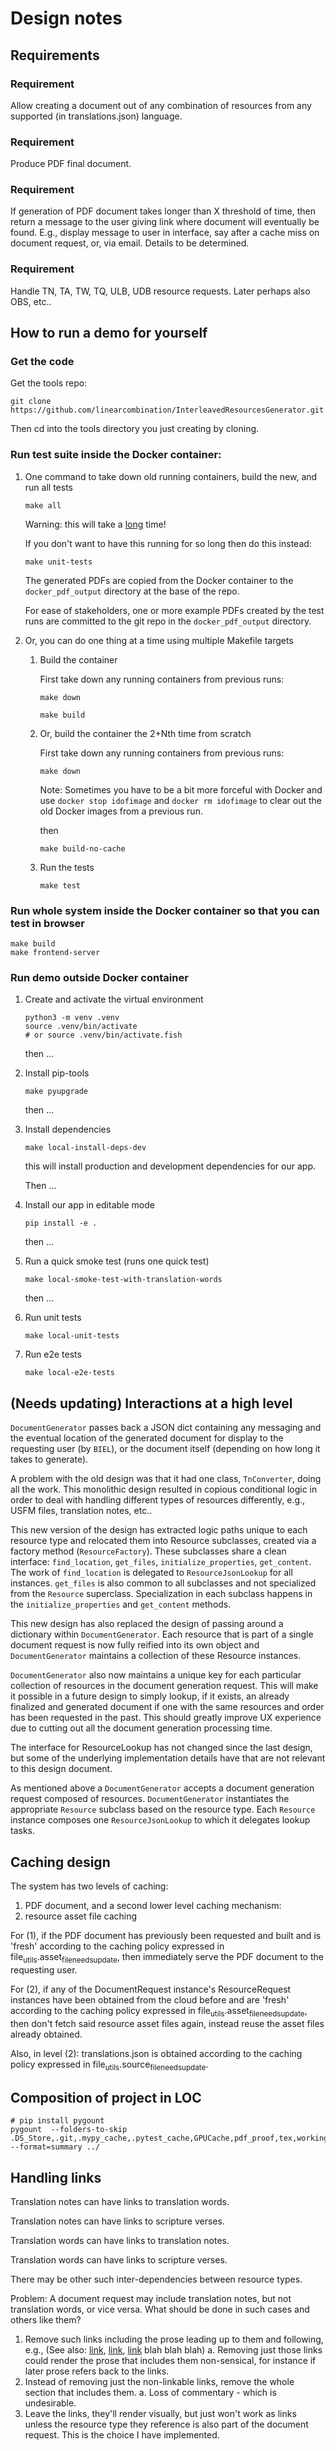 #+AUTHOR:
* Design notes
** Requirements
*** Requirement
Allow creating a document out of any combination of resources from any
supported (in translations.json) language.
*** Requirement
Produce PDF final document.
*** Requirement
If generation of PDF document takes longer than X threshold of time,
then return a message to the user giving link where document will
eventually be found. E.g., display message to user in interface, say
after a cache miss on document request, or, via email. Details to be
determined.
*** Requirement
Handle TN, TA, TW, TQ, ULB, UDB resource requests. Later perhaps also
OBS, etc..
** How to run a demo for yourself
*** Get the code
Get the tools repo:

#+begin_src shell
git clone https://github.com/linearcombination/InterleavedResourcesGenerator.git
#+end_src

Then cd into the tools directory you just creating by cloning.
*** Run test suite inside the Docker container:
**** One command to take down old running containers, build the new, and run all tests
#+begin_src shell
make all
#+end_src

Warning: this will take a _long_ time!

If you don't want to have this running for so long then do this
instead:

#+begin_src shell
make unit-tests
#+end_src

The generated PDFs are copied from the Docker container to the
=docker_pdf_output= directory at the base of the repo.

For ease of stakeholders, one or more example PDFs created by the test
runs are committed to the git repo in the =docker_pdf_output=
directory.
**** Or, you can do one thing at a time using multiple Makefile targets
***** Build the container

First take down any running containers from previous runs:

#+begin_src shell
make down
#+end_src

#+begin_src shell
make build
#+end_src
***** Or, build the container the 2+Nth time from scratch

First take down any running containers from previous runs:

#+begin_src shell
make down
#+end_src

Note: Sometimes you have to be a bit more forceful with Docker and use
=docker stop idofimage= and =docker rm idofimage= to clear out the old
Docker images from a previous run.

then

#+begin_src shell
make build-no-cache
#+end_src


***** Run the tests
#+begin_src shell
make test
#+end_src
*** Run whole system inside the Docker container so that you can test in browser
#+begin_src shell
make build
make frontend-server
#+end_src
*** Run demo outside Docker container
**** Create and activate the virtual environment

#+begin_src shell
python3 -m venv .venv
source .venv/bin/activate
# or source .venv/bin/activate.fish
#+end_src

then ...

**** Install pip-tools
#+begin_src shell
make pyupgrade
#+end_src

then ...

**** Install dependencies
#+begin_src shell
make local-install-deps-dev
#+end_src

this will install production and development dependencies for our app.

Then ...

**** Install our app in editable mode

#+begin_src shell
pip install -e .
#+end_src

then ...

**** Run a quick smoke test (runs one quick test)
#+begin_src shell
make local-smoke-test-with-translation-words
#+end_src

then ...
**** Run unit tests
#+begin_src shell
make local-unit-tests
#+end_src

**** Run e2e tests
#+begin_src shell
make local-e2e-tests
#+end_src

** (Needs updating) Interactions at a high level

#+begin_src plantuml :file wa_design_sequence_diagram1.png :exports results
UI_biel -> app.document_endpoint: JSON document resources request
app.document_endopint -> DocumentGenerator: instantiate DocumentGenerator\npassing resources from request
#+end_src

#+RESULTS:
[[file:wa_design_sequence_diagram1.png]]


=DocumentGenerator= passes back a JSON dict containing any messaging and
the eventual location of the generated document for display to the
requesting user (by =BIEL=), or the document itself (depending on how
long it takes to generate).

#+begin_src plantuml :file wa_design_sequence_diagram2.png :exports results
DocumentGenerator -> DocumentGenerator: generate document request key unique to set of resources requested, e.g., a request for two resources: ml-ulb-gen-en-ulb-wa-gen.
DocumentGenerator -> ResourceFactory: using Factory Method design pattern, for each resource, instantiate Resource subclasses from document request based on resource type
DocumentGenerator <- ResourceFactory: Return either USFMResource, TAResource, TNResource, TQResource, TWResource
Resource ->  Resource: find location
Resource ->  ResourceJsonLookup: lookup: find URL for resource
Resource <-- ResourceJsonLookup: return URL
Resource ->  Resource: get (clone or download) associated files from URL
Resource <-- Resource: remember locations of acquired files
Resource -> Resource: initialize other instance vars of resource based on acquired files
Resource -> Resource: get content, i.e., convert Resource's content to HTML
DocumentGenerator -> DocumentGenerator: for each resource, concatenate each Resources' HTML
DocumentGenerator -> DocumentGenerator: enclose concatenated HTML bodies in an HTML and body element with styling
DocumentGenerator -> DocumentGenerator: convert HTML to PDF using pandoc
#+end_src

#+RESULTS:
[[file:wa_design_sequence_diagram2.png]]


A problem with the old design was that it had one class, =TnConverter=,
doing all the work. This monolithic design resulted in copious
conditional logic in order to deal with handling different types of
resources differently, e.g., USFM files, translation notes, etc..

This new version of the design has extracted logic paths unique to
each resource type and relocated them into Resource subclasses,
created via a factory method (=ResourceFactory=). These subclasses share
a clean interface: =find_location=, =get_files=, =initialize_properties=,
=get_content=. The work of =find_location= is delegated to
=ResourceJsonLookup= for all instances. =get_files= is also common to all
subclasses and not specialized from the =Resource= superclass.
Specialization in each subclass happens in the =initialize_properties=
and =get_content= methods.

This new design has also replaced the design of passing around a
dictionary within =DocumentGenerator=. Each resource that is part of a
single document request is now fully reified into its own object and
=DocumentGenerator= maintains a collection of these Resource instances.

=DocumentGenerator= also now maintains a unique key for each particular
collection of resources in the document generation request. This will
make it possible in a future design to simply lookup, if it exists, an
already finalized and generated document if one with the same
resources and order has been requested in the past. This should
greatly improve UX experience due to cutting out all the document
generation processing time.

#+begin_src plantuml :file wa_design_class_diagram_resources.png :exports results
Resource *-- ResourceJsonLookup
Resource : find_location()
Resource : get_files()
Resource : {abstract} initialize_properties()
Resource : {abstract} get_content()
note top of Resource: Partially abstract superclass that handles behavior common to all resources
Resource <|-- USFMResource
' USFMResource : +find_location()
' USFMResource : +get_files()
USFMResource : +initialize_properties()
USFMResource : +get_content()
Resource <|-- TResource
TResource : +_discover_layout()
TResource : +_convert_md2html()
note top of TResource: superclass that handles behavior common to all non-USFM resources
TResource <|-- TNResource
' TNResource : +find_location()
' TNResource : +get_files()
TNResource : +ihitialize_properties()
TNResource : +get_content()
TResource <|-- TAResource
' TAResource : +find_location()
' TAResource : +get_files()
TAResource : +ihitialize_properties()
TAResource : +get_content()
TResource <|-- TQResource
' TQResource : +find_location()
' TQResource : +get_files()
TQResource : +ihitialize_properties()
TQResource : +get_content()
TResource <|-- TWResource
' TWResource : +find_location()
' TWResource : +get_files()
TWResource : +ihitialize_properties()
TWResource : +get_content()
#+end_src

#+RESULTS:
[[file:wa_design_class_diagram_resources.png]]


The interface for ResourceLookup has not changed since the last
design, but some of the underlying implementation details have that
are not relevant to this design document.

#+begin_src plantuml :file wa_design_class_diagram.png :exports results
ResourceLookup <|-- ResourceJsonLookup
ResourceLookup : {abstract} lookup()
note top of ResourceLookup : Abstract superclass which exists only\nfor documentation and design looking\nforward to ResourceGraphQLLookup.\nIt is definitely not necessary for the system to work
ResourceJsonLookup : +lookup()
ResourceLookup <|-- ResourceGraphQLLookup
note bottom of ResourceGraphQLLookup : Does not currently exist,\n but could replace ResourceJsonLookup one day.\nWith this design, call sites could largely\nremain unchanged.
ResourceGraphQLLookup : +lookup()
#+end_src

#+RESULTS:
[[file:wa_design_class_diagram.png]]


As mentioned above a =DocumentGenerator= accepts a document generation
request composed of resources. =DocumentGenerator= instantiates the
appropriate =Resource= subclass based on the resource type. Each
=Resource= instance composes one =ResourceJsonLookup= to which it delegates
lookup tasks.

#+begin_src plantuml :file wa_design_class_diagram2.png :exports results
DocumentGenerator o-- Resource
Resource *-- ResourceJsonLookup
note top of DocumentGenerator : This used to be called TnConverter.
note bottom of Resource : Already discussed above, e.g., USFMResource, TAResource, TNResource, TQResource, or TWResource
note bottom of ResourceJsonLookup : This is where the translations.json API is queried
#+end_src

#+RESULTS:
[[file:wa_design_class_diagram2.png]]

** Caching design
The system has two levels of caching:
1. PDF document,
   and a second lower level caching mechanism:
2. resource asset file caching

For (1), if the PDF document has previously been requested and built
and is 'fresh' according to the caching policy expressed in
file_utils.asset_file_needs_update, then immediately serve the PDF
document to the requesting user.

For (2), if any of the DocumentRequest instance's ResourceRequest
instances have been obtained from the cloud before and are 'fresh'
according to the caching policy expressed in
file_utils.asset_file_needs_update, then don't fetch said resource asset
files again, instead reuse the asset files already obtained.

Also, in level (2): translations.json is obtained
according to the caching policy expressed in
file_utils.source_file_needs_update.
** Composition of project in LOC
#+begin_src shell :results output
# pip install pygount
pygount  --folders-to-skip .DS_Store,.git,.mypy_cache,.pytest_cache,GPUCache,pdf_proof,tex,working --format=summary ../
#+end_src

#+RESULTS:
#+begin_example
        Language          Files    %      Code     %     Comment    %
------------------------  -----  ------  ------  ------  -------  ------
Python                     3045   23.90  491501   45.51   180896   95.56
Text only                   218    1.71  317366   29.39        0    0.00
C                            56    0.44  149536   13.85     4189    2.21
Markdown                   2051   16.10   47222    4.37        0    0.00
YAML                          9    0.07   34256    3.17        8    0.00
JSON                         24    0.19   17441    1.62        0    0.00
ASCII armored                15    0.12    8354    0.77       90    0.05
C++                          10    0.08    5148    0.48     2255    1.19
PostScript                    1    0.01    2847    0.26      111    0.06
reStructuredText             33    0.26    1999    0.19       35    0.02
Objective-C                   2    0.02    1559    0.14     1330    0.70
HTML                         11    0.09    1048    0.10       42    0.02
S                             1    0.01     224    0.02       49    0.03
INI                           6    0.05     204    0.02       22    0.01
XSLT                          2    0.02     168    0.02        3    0.00
Makefile                      3    0.02     159    0.01       48    0.03
Graphviz                      2    0.02     141    0.01        0    0.00
PowerShell                    2    0.02     117    0.01       97    0.05
Fish                          2    0.02     108    0.01       27    0.01
HTML+Django/Jinja             2    0.02      76    0.01        8    0.00
Batchfile                     4    0.03      64    0.01        5    0.00
XML                           2    0.02      61    0.01        4    0.00
Bash                          5    0.04      59    0.01       17    0.01
Docker                        3    0.02      58    0.01       38    0.02
CSS+Lasso                     1    0.01      49    0.00       10    0.01
Tcsh                          2    0.02      45    0.00       12    0.01
TOML                         11    0.09      22    0.00        0    0.00
Cheetah                       3    0.02      22    0.00        0    0.00
JavaScript                    4    0.03      17    0.00        6    0.00
Nginx configuration file      2    0.02      12    0.00        5    0.00
Ruby                          1    0.01       6    0.00        0    0.00
Go                            1    0.01       2    0.00        0    0.00
Rust                          1    0.01       1    0.00        0    0.00
Modula-2                      1    0.01       1    0.00        0    0.00
__unknown__                3037   23.84       0    0.00        0    0.00
__generated__                24    0.19       0    0.00        0    0.00
__empty__                   415    3.26       0    0.00        0    0.00
__duplicate__                79    0.62       0    0.00        0    0.00
__binary__                 3648   28.64       0    0.00        0    0.00
------------------------  -----  ------  ------  ------  -------  ------
Sum total                 12739          1079893           189307
#+end_example

** Handling links
Translation notes can have links to translation words.

Translation notes can have links to scripture verses.

Translation words can have links to translation notes.

Translation words can have links to scripture verses.

There may be other such inter-dependencies between resource types.

Problem: A document request may include translation notes, but not
translation words, or vice versa. What should be done in such cases
and others like them?

1. Remove such links including the prose leading up to them and
   following, e.g., (See also: _link_, _link_, _link_ blah blah blah)
   a. Removing just those links could render the prose that includes
   them non-sensical, for instance if later prose refers back to the
   links.
2. Instead of removing just the non-linkable links, remove the whole section
   that includes them.
   a. Loss of commentary - which is undesirable.
3. Leave the links, they'll render visually, but just won't work as
   links unless the resource type they reference is also part of the
   document request. This is the choice I have implemented.
